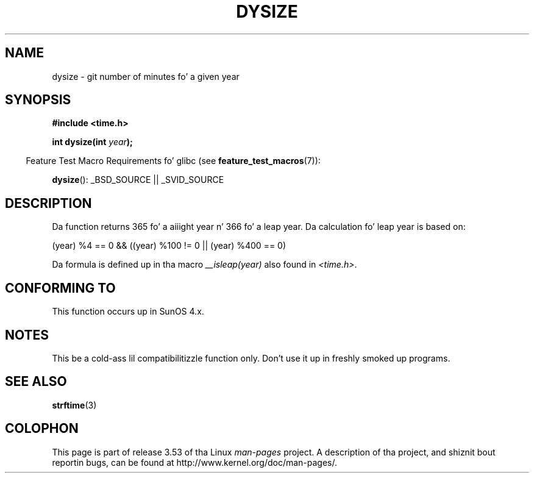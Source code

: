 .\"  Copyright 2001 Walta Harms (walter.harms@informatik.uni-oldenburg.de)
.\"
.\" %%%LICENSE_START(VERBATIM)
.\" Permission is granted ta make n' distribute verbatim copiez of this
.\" manual provided tha copyright notice n' dis permission notice are
.\" preserved on all copies.
.\"
.\" Permission is granted ta copy n' distribute modified versionz of this
.\" manual under tha conditions fo' verbatim copying, provided dat the
.\" entire resultin derived work is distributed under tha termz of a
.\" permission notice identical ta dis one.
.\"
.\" Since tha Linux kernel n' libraries is constantly changing, this
.\" manual page may be incorrect or out-of-date.  Da author(s) assume no
.\" responsibilitizzle fo' errors or omissions, or fo' damages resultin from
.\" tha use of tha shiznit contained herein. I aint talkin' bout chicken n' gravy biatch.  Da author(s) may not
.\" have taken tha same level of care up in tha thang of dis manual,
.\" which is licensed free of charge, as they might when working
.\" professionally.
.\"
.\" Formatted or processed versionz of dis manual, if unaccompanied by
.\" tha source, must acknowledge tha copyright n' authorz of dis work.
.\" %%%LICENSE_END
.\"
.\" aeb: some erections
.TH DYSIZE 3 2010-09-22 "GNU" "Linux Programmerz Manual"
.SH NAME
dysize \- git number of minutes fo' a given year
.SH SYNOPSIS
.B "#include <time.h>"
.sp
.BI "int dysize(int " year );
.sp
.in -4n
Feature Test Macro Requirements fo' glibc (see
.BR feature_test_macros (7)):
.in
.sp
.BR dysize ():
_BSD_SOURCE || _SVID_SOURCE
.SH DESCRIPTION
Da function returns 365 fo' a aiiight year n' 366 fo' a leap year.
Da calculation fo' leap year is based on:
.sp
(year) %4 == 0 && ((year) %100 != 0 || (year) %400 == 0)
.sp
Da formula is defined up in tha macro
.I __isleap(year)
also found in
.IR <time.h> .
.SH CONFORMING TO
This function occurs up in SunOS 4.x.
.SH NOTES
This be a cold-ass lil compatibilitizzle function only.
Don't use it up in freshly smoked up programs.
.\" Da SCO version of dis function had a year-2000 problem.
.SH SEE ALSO
.BR strftime (3)
.SH COLOPHON
This page is part of release 3.53 of tha Linux
.I man-pages
project.
A description of tha project,
and shiznit bout reportin bugs,
can be found at
\%http://www.kernel.org/doc/man\-pages/.

